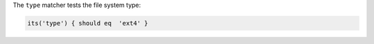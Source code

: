 .. The contents of this file may be included in multiple topics (using the includes directive).
.. The contents of this file should be modified in a way that preserves its ability to appear in multiple topics.

The ``type`` matcher tests the file system type:

.. code-block:: ruby

   its('type') { should eq  'ext4' }
